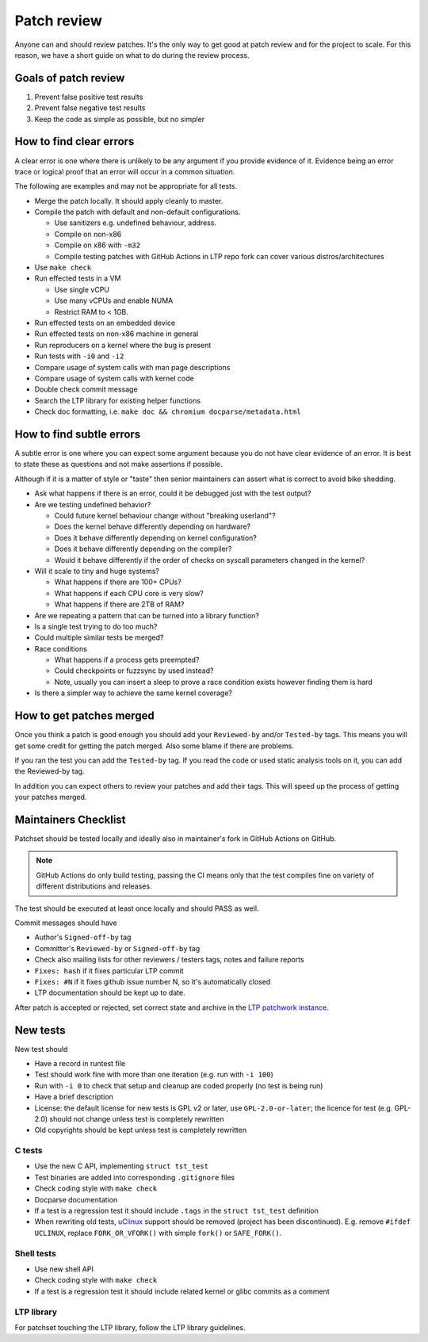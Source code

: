.. SPDX-License-Identifier: GPL-2.0-or-later

Patch review
============

Anyone can and should review patches. It's the only way to get good at patch
review and for the project to scale. For this reason, we have a short guide on
what to do during the review process.

Goals of patch review
---------------------

#. Prevent false positive test results
#. Prevent false negative test results
#. Keep the code as simple as possible, but no simpler

How to find clear errors
------------------------

A clear error is one where there is unlikely to be any argument if you
provide evidence of it. Evidence being an error trace or logical proof
that an error will occur in a common situation.

The following are examples and may not be appropriate for all tests.

* Merge the patch locally. It should apply cleanly to master.
* Compile the patch with default and non-default configurations.

  * Use sanitizers e.g. undefined behaviour, address.
  * Compile on non-x86
  * Compile on x86 with ``-m32``
  * Compile testing patches with GitHub Actions in LTP repo fork can cover
    various distros/architectures

* Use ``make check``
* Run effected tests in a VM

  * Use single vCPU
  * Use many vCPUs and enable NUMA
  * Restrict RAM to < 1GB.

* Run effected tests on an embedded device
* Run effected tests on non-x86 machine in general
* Run reproducers on a kernel where the bug is present
* Run tests with ``-i0`` and ``-i2``
* Compare usage of system calls with man page descriptions
* Compare usage of system calls with kernel code
* Double check commit message
* Search the LTP library for existing helper functions
* Check doc formatting, i.e. ``make doc && chromium docparse/metadata.html``

How to find subtle errors
-------------------------

A subtle error is one where you can expect some argument because you
do not have clear evidence of an error. It is best to state these as
questions and not make assertions if possible.

Although if it is a matter of style or "taste" then senior maintainers
can assert what is correct to avoid bike shedding.

* Ask what happens if there is an error, could it be debugged just
  with the test output?
* Are we testing undefined behavior?

  * Could future kernel behaviour change without "breaking userland"?
  * Does the kernel behave differently depending on hardware?
  * Does it behave differently depending on kernel configuration?
  * Does it behave differently depending on the compiler?
  * Would it behave differently if the order of checks on syscall parameters
    changed in the kernel?

* Will it scale to tiny and huge systems?

  * What happens if there are 100+ CPUs?
  * What happens if each CPU core is very slow?
  * What happens if there are 2TB of RAM?

* Are we repeating a pattern that can be turned into a library function?
* Is a single test trying to do too much?
* Could multiple similar tests be merged?
* Race conditions

  * What happens if a process gets preempted?
  * Could checkpoints or fuzzsync by used instead?
  * Note, usually you can insert a sleep to prove a race condition
    exists however finding them is hard

* Is there a simpler way to achieve the same kernel coverage?

How to get patches merged
-------------------------

Once you think a patch is good enough you should add your ``Reviewed-by``
and/or ``Tested-by`` tags. This means you will get some credit for getting
the patch merged. Also some blame if there are problems.

If you ran the test you can add the ``Tested-by`` tag. If you read the
code or used static analysis tools on it, you can add the Reviewed-by
tag.

In addition you can expect others to review your patches and add their
tags. This will speed up the process of getting your patches merged.

Maintainers Checklist
---------------------

Patchset should be tested locally and ideally also in maintainer's fork in
GitHub Actions on GitHub.

.. note::

    GitHub Actions do only build testing, passing the CI means only that
    the test compiles fine on variety of different distributions and releases.

The test should be executed at least once locally and should PASS as well.

Commit messages should have

* Author's ``Signed-off-by`` tag
* Committer's ``Reviewed-by`` or ``Signed-off-by`` tag
* Check also mailing lists for other reviewers / testers tags, notes and failure
  reports
* ``Fixes: hash`` if it fixes particular LTP commit
* ``Fixes: #N`` if it fixes github issue number N, so it's automatically closed
* LTP documentation should be kept up to date.

After patch is accepted or rejected, set correct state and archive in the
`LTP patchwork instance <https://patchwork.ozlabs.org/project/ltp/list/>`_.

New tests
---------

New test should

* Have a record in runtest file
* Test should work fine with more than one iteration (e.g. run with ``-i 100``)
* Run with ``-i 0`` to check that setup and cleanup are coded properly
  (no test is being run)
* Have a brief description
* License: the default license for new tests is GPL v2 or later, use
  ``GPL-2.0-or-later``; the licence for test (e.g. GPL-2.0) should not change
  unless test is completely rewritten
* Old copyrights should be kept unless test is completely rewritten

C tests
~~~~~~~

* Use the new C API, implementing ``struct tst_test``
* Test binaries are added into corresponding ``.gitignore`` files
* Check coding style with ``make check``
* Docparse documentation
* If a test is a regression test it should include ``.tags`` in the
  ``struct tst_test`` definition
* When rewriting old tests, `uClinux <https://en.wikipedia.org/wiki/%CE%9CClinux>`_
  support should be removed (project has been discontinued).
  E.g. remove ``#ifdef UCLINUX``, replace ``FORK_OR_VFORK()`` with simple
  ``fork()`` or ``SAFE_FORK()``.

Shell tests
~~~~~~~~~~~

* Use new shell API
* Check coding style with ``make check``
* If a test is a regression test it should include related kernel or glibc
  commits as a comment

LTP library
~~~~~~~~~~~

For patchset touching the LTP library, follow the LTP library guidelines.
